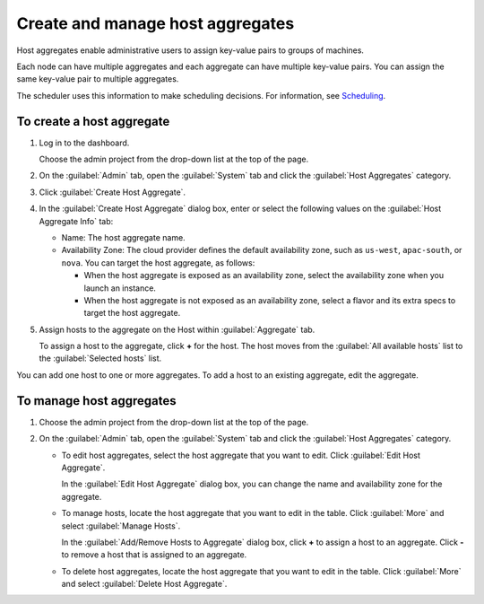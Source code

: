 =================================
Create and manage host aggregates
=================================

Host aggregates enable administrative users to assign key-value pairs to
groups of machines.

Each node can have multiple aggregates and each aggregate can have
multiple key-value pairs. You can assign the same key-value pair to
multiple aggregates.

The scheduler uses this information to make scheduling decisions. For
information, see
`Scheduling <http://docs.openstack.org/kilo/config-reference/content/section_compute-scheduler.html>`__.

To create a host aggregate
~~~~~~~~~~~~~~~~~~~~~~~~~~

#. Log in to the dashboard.

   Choose the admin project from the drop-down list at the top of the
   page.

#. On the :guilabel:`Admin` tab, open the :guilabel:`System` tab and click
   the :guilabel:`Host Aggregates` category.

#. Click :guilabel:`Create Host Aggregate`.

#. In the :guilabel:`Create Host Aggregate` dialog box, enter or select the
   following values on the :guilabel:`Host Aggregate Info` tab:

   -  Name: The host aggregate name.

   -  Availability Zone: The cloud provider defines the default
      availability zone, such as ``us-west``, ``apac-south``, or
      ``nova``. You can target the host aggregate, as follows:

      -  When the host aggregate is exposed as an availability zone,
         select the availability zone when you launch an instance.

      -  When the host aggregate is not exposed as an availability zone,
         select a flavor and its extra specs to target the host
         aggregate.

#. Assign hosts to the aggregate on the Host within :guilabel:`Aggregate` tab.

   To assign a host to the aggregate, click **+** for the host. The host
   moves from the :guilabel:`All available hosts` list to the
   :guilabel:`Selected hosts` list.

You can add one host to one or more aggregates. To add a host to an
existing aggregate, edit the aggregate.

To manage host aggregates
~~~~~~~~~~~~~~~~~~~~~~~~~

#. Choose the admin project from the drop-down list at the top of the
   page.

#. On the :guilabel:`Admin` tab, open the :guilabel:`System` tab and click
   the :guilabel:`Host Aggregates` category.

   -  To edit host aggregates, select the host aggregate that you want
      to edit. Click :guilabel:`Edit Host Aggregate`.

      In the :guilabel:`Edit Host Aggregate` dialog box, you can change the
      name and availability zone for the aggregate.

   -  To manage hosts, locate the host aggregate that you want to edit
      in the table. Click :guilabel:`More` and select :guilabel:`Manage Hosts`.

      In the :guilabel:`Add/Remove Hosts to Aggregate` dialog box,
      click **+** to assign a host to an aggregate. Click **-** to
      remove a host that is assigned to an aggregate.

   -  To delete host aggregates, locate the host aggregate that you want
      to edit in the table. Click :guilabel:`More` and select
      :guilabel:`Delete Host Aggregate`.
